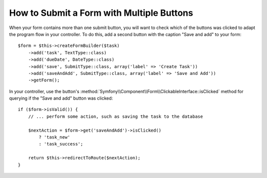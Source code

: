 .. index::
    single: Forms; Multiple Submit Buttons

How to Submit a Form with Multiple Buttons
==========================================

.. versionadded:: 2.3
    Support for buttons in forms was introduced in Symfony 2.3.

When your form contains more than one submit button, you will want to check
which of the buttons was clicked to adapt the program flow in your controller.
To do this, add a second button with the caption "Save and add" to your form::

    $form = $this->createFormBuilder($task)
        ->add('task', TextType::class)
        ->add('dueDate', DateType::class)
        ->add('save', SubmitType::class, array('label' => 'Create Task'))
        ->add('saveAndAdd', SubmitType::class, array('label' => 'Save and Add'))
        ->getForm();

In your controller, use the button's
:method:`Symfony\\Component\\Form\\ClickableInterface::isClicked` method for
querying if the "Save and add" button was clicked::

    if ($form->isValid()) {
        // ... perform some action, such as saving the task to the database

        $nextAction = $form->get('saveAndAdd')->isClicked()
            ? 'task_new'
            : 'task_success';

        return $this->redirectToRoute($nextAction);
    }

